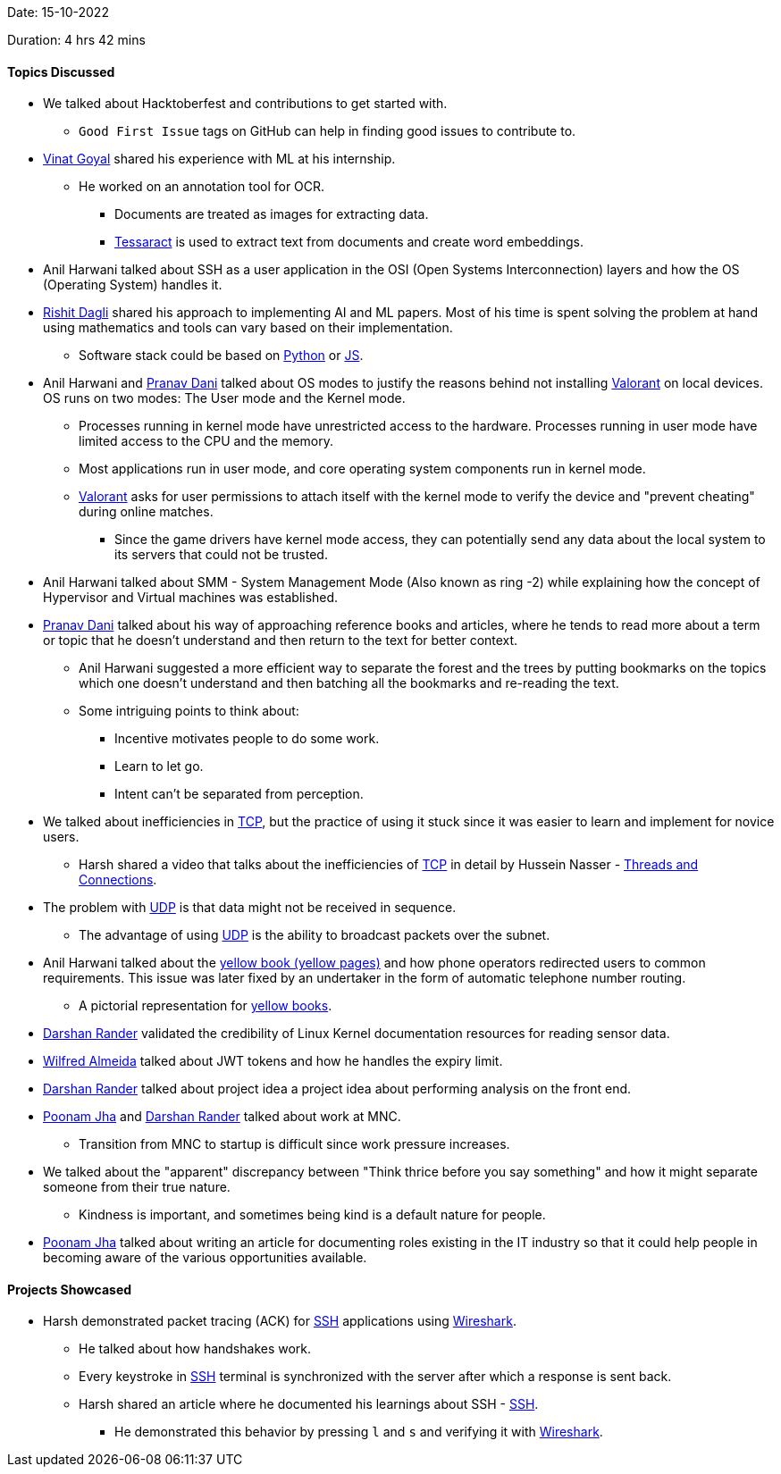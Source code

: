 Date: 15-10-2022

Duration: 4 hrs 42 mins

==== Topics Discussed

* We talked about Hacktoberfest and contributions to get started with.
    ** `Good First Issue` tags on GitHub can help in finding good issues to contribute to.
* link:https://twitter.com/VinatGoyal[Vinat Goyal^] shared his experience with ML at his internship.
    ** He worked on an annotation tool for OCR.
        *** Documents are treated as images for extracting data.
        *** link:https://tesseract-ocr.github.io[Tessaract^] is used to extract text from documents and create word embeddings.
* Anil Harwani talked about SSH as a user application in the OSI (Open Systems Interconnection) layers and how the OS (Operating System) handles it.
* link:https://twitter.com/rishit_dagli[Rishit Dagli^] shared his approach to implementing AI and ML papers. Most of his time is spent solving the problem at hand using mathematics and tools can vary based on their implementation.
    ** Software stack could be based on link:https://www.python.org[Python^] or link:https://developer.mozilla.org/en-US/docs/Web/JavaScript[JS^].
* Anil Harwani and link:https://twitter.com/PranavDani3[Pranav Dani^] talked about OS modes to justify the reasons behind not installing link:https://playvalorant.com/en-us[Valorant^] on local devices. OS runs on two modes: The User mode and the Kernel mode.
    ** Processes running in kernel mode have unrestricted access to the hardware. Processes running in user mode have limited access to the CPU and the memory.
    ** Most applications run in user mode, and core operating system components run in kernel mode.
    ** link:https://playvalorant.com/en-us[Valorant^] asks for user permissions to attach itself with the kernel mode to verify the device and "prevent cheating" during online matches.
        *** Since the game drivers have kernel mode access, they can potentially send any data about the local system to its servers that could not be trusted.
* Anil Harwani talked about SMM - System Management Mode (Also known as ring -2) while explaining how the concept of Hypervisor and Virtual machines was established.
* link:https://twitter.com/PranavDani3[Pranav Dani^] talked about his way of approaching reference books and articles, where he tends to read more about a term or topic that he doesn't understand and then return to the text for better context.
    ** Anil Harwani suggested a more efficient way to separate the forest and the trees by putting bookmarks on the topics which one doesn't understand and then batching all the bookmarks and re-reading the text.
    ** Some intriguing points to think about:
        *** Incentive motivates people to do some work.
        *** Learn to let go.
        *** Intent can't be separated from perception.
* We talked about inefficiencies in link:https://en.wikipedia.org/wiki/Transmission_Control_Protocol[TCP^], but the practice of using it stuck since it was easier to learn and implement for novice users.
    ** Harsh shared a video that talks about the inefficiencies of link:https://en.wikipedia.org/wiki/Transmission_Control_Protocol[TCP^] in detail by Hussein Nasser -  link:https://www.youtube.com/watch?v=CZw57SIwgiE[Threads and Connections].
* The problem with link:https://www.techtarget.com/searchnetworking/definition/UDP-User-Datagram-Protocol[UDP^] is that data might not be received in sequence.
    ** The advantage of using link:https://www.techtarget.com/searchnetworking/definition/UDP-User-Datagram-Protocol[UDP^] is the ability to broadcast packets over the subnet.
* Anil Harwani talked about the link:https://en.wikipedia.org/wiki/Yellow_pages[yellow book (yellow pages)^] and how phone operators redirected users to common requirements. This issue was later fixed by an undertaker in the form of automatic telephone number routing. 
    ** A pictorial representation for link:https://s3.amazonaws.com/theoatmeal-img/comics/minor_differences3/phonebook1.png[yellow books^].  
* link:https://twitter.com/SirusTweets[Darshan Rander^] validated the credibility of Linux Kernel documentation resources for reading sensor data.
* link:https://twitter.com/WilfredAlmeida_[Wilfred Almeida] talked about JWT tokens and how he handles the expiry limit.
* link:https://twitter.com/SirusTweets[Darshan Rander^] talked about project idea a project idea about performing analysis on the front end.
* link:https://twitter.com/poonmjha[Poonam Jha^] and link:https://twitter.com/SirusTweets[Darshan Rander^] talked about work at MNC.
    ** Transition from MNC to startup is difficult since work pressure increases.
* We talked about the "apparent" discrepancy between "Think thrice before you say something" and how it might separate someone from their true nature.
    ** Kindness is important, and sometimes being kind is a default nature for people.
* link:https://twitter.com/poonmjha[Poonam Jha^] talked about writing an article for documenting roles existing in the IT industry so that it could help people in becoming aware of the various opportunities available.

==== Projects Showcased

* Harsh demonstrated packet tracing (ACK) for link:https://www.ssh.com/academy/ssh/protocol[SSH^] applications using link:https://www.wireshark.org[Wireshark^].
    ** He talked about how handshakes work.
    ** Every keystroke in link:https://www.ssh.com/academy/ssh/protocol[SSH^] terminal is synchronized with the server after which a response is sent back.
    ** Harsh shared an article where he documented his learnings about SSH - link:https://networking.harshkapadia.me/ssh[SSH].
        *** He demonstrated this behavior by pressing `l` and `s` and verifying it with link:https://www.wireshark.org[Wireshark^].
